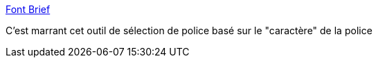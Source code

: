 :jbake-type: post
:jbake-status: published
:jbake-title: Font Brief
:jbake-tags: font,typographie,assistant,web,_mois_mai,_année_2021
:jbake-date: 2021-05-11
:jbake-depth: ../
:jbake-uri: shaarli/1620716098000.adoc
:jbake-source: https://nicolas-delsaux.hd.free.fr/Shaarli?searchterm=https%3A%2F%2Fwww.fontbrief.com%2Ffontbrief&searchtags=font+typographie+assistant+web+_mois_mai+_ann%C3%A9e_2021
:jbake-style: shaarli

https://www.fontbrief.com/fontbrief[Font Brief]

C'est marrant cet outil de sélection de police basé sur le "caractère" de la police
